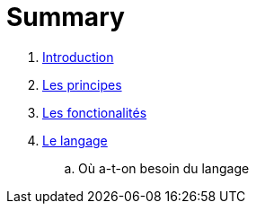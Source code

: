 = Summary

. link:README.adoc[Introduction]
. link:les_principes.adoc[Les principes]
. link:les_fonctionalites.adoc[Les fonctionalités]
. link:le_langage.adoc[Le langage]
..  Où a-t-on besoin du langage


